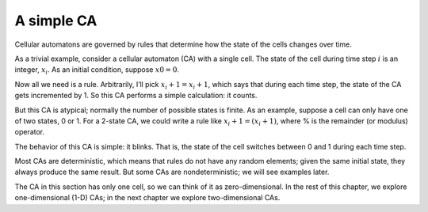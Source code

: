 .. _6.1:

A simple CA
-------------

Cellular automatons are governed by rules that determine how the state of the cells changes over time.

As a trivial example, consider a cellular automaton (CA) with a single cell. The state of the cell during time step :math:`i` is an integer, :math:`x_i`. As an initial condition, suppose :math:`x0 = 0`.

Now all we need is a rule. Arbitrarily, I’ll pick :math:`x_i+1 = x_i + 1`, which says that during each time step, the state of the CA gets incremented by 1. So this CA performs a simple calculation: it counts.

But this CA is atypical; normally the number of possible states is finite. As an example, suppose a cell can only have one of two states, 0 or 1. For a 2-state CA, we could write a rule like :math:`x_i+1 = (x_i + 1) % 2`, where % is the remainder (or modulus) operator.

The behavior of this CA is simple: it blinks. That is, the state of the cell switches between 0 and 1 during each time step.

Most CAs are deterministic, which means that rules do not have any random elements; given the same initial state, they always produce the same result. But some CAs are nondeterministic; we will see examples later.

The CA in this section has only one cell, so we can think of it as zero-dimensional. In the rest of this chapter, we explore one-dimensional (1-D) CAs; in the next chapter we explore two-dimensional CAs.